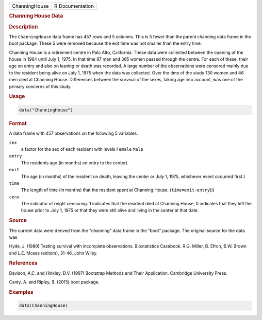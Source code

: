 .. container::

   ============= ===============
   ChanningHouse R Documentation
   ============= ===============

   .. rubric:: Channing House Data
      :name: ChanningHouse

   .. rubric:: Description
      :name: description

   The ``ChanningHouse`` data frame has 457 rows and 5 columns. This is
   5 fewer than the parent channing data frame in the boot package.
   These 5 were removed because the exit time was not smaller than the
   entry time.

   Channing House is a retirement centre in Palo Alto, California. These
   data were collected between the opening of the house in 1964 until
   July 1, 1975. In that time 97 men and 365 women passed through the
   centre. For each of these, their age on entry and also on leaving or
   death was recorded. A large number of the observations were censored
   mainly due to the resident being alive on July 1, 1975 when the data
   was collected. Over the time of the study 130 women and 46 men died
   at Channing House. Differences between the survival of the sexes,
   taking age into account, was one of the primary concerns of this
   study.

   .. rubric:: Usage
      :name: usage

   .. code:: R

      data("ChanningHouse")

   .. rubric:: Format
      :name: format

   A data frame with 457 observations on the following 5 variables.

   ``sex``
      a factor for the sex of each resident with levels ``Female``
      ``Male``

   ``entry``
      The residents age (in months) on entry to the center)

   ``exit``
      The age (in months) of the resident on death, leaving the center
      or July 1, 1975, whichever event occurred first.)

   ``time``
      The length of time (in months) that the resident spent at Channing
      House. (``time=exit-entry``)))

   ``cens``
      The indicator of reight censoring. 1 indicates that the resident
      died at Channing House, 0 indicates that they left the house prior
      to July 1, 1975 or that they were still alive and living in the
      center at that date.

   .. rubric:: Source
      :name: source

   The current data were derived from the "channing" data frame in the
   "boot" package. The original source for the data was

   Hyde, J. (1980) Testing survival with incomplete observations.
   Biostatistics Casebook. R.G. Miller, B. Efron, B.W. Brown and L.E.
   Moses (editors), 31-46. John Wiley.

   .. rubric:: References
      :name: references

   Davison, A.C. and Hinkley, D.V. (1997) Bootstrap Methods and Their
   Application. Cambridge University Press.

   Canty, A. and Ripley, B. (2015) boot package.

   .. rubric:: Examples
      :name: examples

   .. code:: R

      data(ChanningHouse)
        
